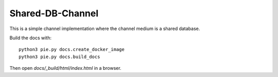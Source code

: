 Shared-DB-Channel
==================

This is a simple channel implementation where the channel medium is a shared database.


Build the docs with::

   python3 pie.py docs.create_docker_image
   python3 pie.py docs.build_docs

Then open `docs/_build/html/index.html` in a browser.
